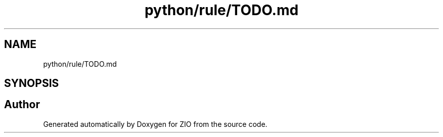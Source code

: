 .TH "python/rule/TODO.md" 3 "Tue Feb 4 2020" "ZIO" \" -*- nroff -*-
.ad l
.nh
.SH NAME
python/rule/TODO.md
.SH SYNOPSIS
.br
.PP
.SH "Author"
.PP 
Generated automatically by Doxygen for ZIO from the source code\&.
